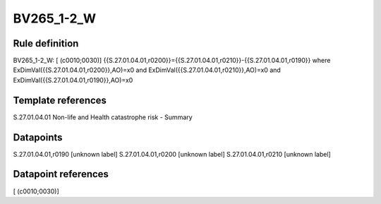 ===========
BV265_1-2_W
===========

Rule definition
---------------

BV265_1-2_W: [ (c0010;0030)] {{S.27.01.04.01,r0200}}={{S.27.01.04.01,r0210}}-{{S.27.01.04.01,r0190}} where ExDimVal({{S.27.01.04.01,r0200}},AO)=x0 and ExDimVal({{S.27.01.04.01,r0210}},AO)=x0 and ExDimVal({{S.27.01.04.01,r0190}},AO)=x0


Template references
-------------------

S.27.01.04.01 Non-life and Health catastrophe risk - Summary


Datapoints
----------

S.27.01.04.01,r0190 [unknown label]
S.27.01.04.01,r0200 [unknown label]
S.27.01.04.01,r0210 [unknown label]


Datapoint references
--------------------

[ (c0010;0030)]